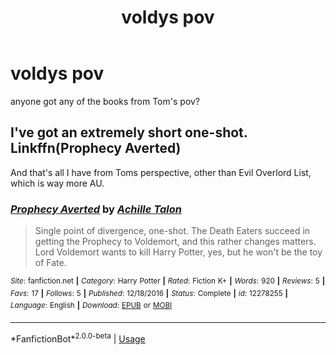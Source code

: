 #+TITLE: voldys pov

* voldys pov
:PROPERTIES:
:Author: paddyizzard
:Score: 3
:DateUnix: 1591849631.0
:DateShort: 2020-Jun-11
:FlairText: Request
:END:
anyone got any of the books from Tom's pov?


** I've got an extremely short one-shot. Linkffn(Prophecy Averted)

And that's all I have from Toms perspective, other than Evil Overlord List, which is way more AU.
:PROPERTIES:
:Author: Sefera17
:Score: 1
:DateUnix: 1591851999.0
:DateShort: 2020-Jun-11
:END:

*** [[https://www.fanfiction.net/s/12278255/1/][*/Prophecy Averted/*]] by [[https://www.fanfiction.net/u/7922987/Achille-Talon][/Achille Talon/]]

#+begin_quote
  Single point of divergence, one-shot. The Death Eaters succeed in getting the Prophecy to Voldemort, and this rather changes matters. Lord Voldemort wants to kill Harry Potter, yes, but he won't be the toy of Fate.
#+end_quote

^{/Site/:} ^{fanfiction.net} ^{*|*} ^{/Category/:} ^{Harry} ^{Potter} ^{*|*} ^{/Rated/:} ^{Fiction} ^{K+} ^{*|*} ^{/Words/:} ^{920} ^{*|*} ^{/Reviews/:} ^{5} ^{*|*} ^{/Favs/:} ^{17} ^{*|*} ^{/Follows/:} ^{5} ^{*|*} ^{/Published/:} ^{12/18/2016} ^{*|*} ^{/Status/:} ^{Complete} ^{*|*} ^{/id/:} ^{12278255} ^{*|*} ^{/Language/:} ^{English} ^{*|*} ^{/Download/:} ^{[[http://www.ff2ebook.com/old/ffn-bot/index.php?id=12278255&source=ff&filetype=epub][EPUB]]} ^{or} ^{[[http://www.ff2ebook.com/old/ffn-bot/index.php?id=12278255&source=ff&filetype=mobi][MOBI]]}

--------------

*FanfictionBot*^{2.0.0-beta} | [[https://github.com/tusing/reddit-ffn-bot/wiki/Usage][Usage]]
:PROPERTIES:
:Author: FanfictionBot
:Score: 1
:DateUnix: 1591852014.0
:DateShort: 2020-Jun-11
:END:
